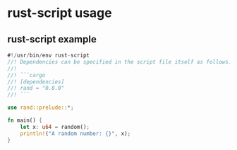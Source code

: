 * rust-script usage

** rust-script example

#+begin_src rust :results output
#!/usr/bin/env rust-script
//! Dependencies can be specified in the script file itself as follows:
//!
//! ```cargo
//! [dependencies]
//! rand = "0.8.0"
//! ```

use rand::prelude::*;

fn main() {
    let x: u64 = random();
    println!("A random number: {}", x);
}
#+end_src

#+RESULTS:
: A random number: 1703957541194226929
